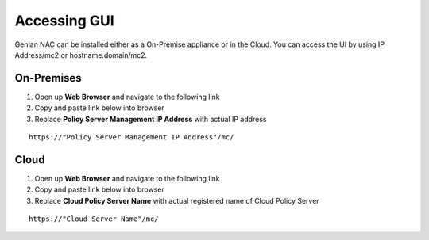 Accessing GUI
=============

Genian NAC can be installed either as a On-Premise appliance or in the Cloud. You can access the UI by using IP Address/mc2 or hostname.domain/mc2.


On-Premises
-----------

#. Open up **Web Browser** and navigate to the following link

#. Copy and paste link below into browser

#. Replace **Policy Server Management IP Address** with actual IP address

::

    https://"Policy Server Management IP Address"/mc/


Cloud
-----

#. Open up **Web Browser** and navigate to the following link

#. Copy and paste link below into browser

#. Replace **Cloud Policy Server Name** with actual registered name of Cloud Policy Server

::

    https://"Cloud Server Name"/mc/
